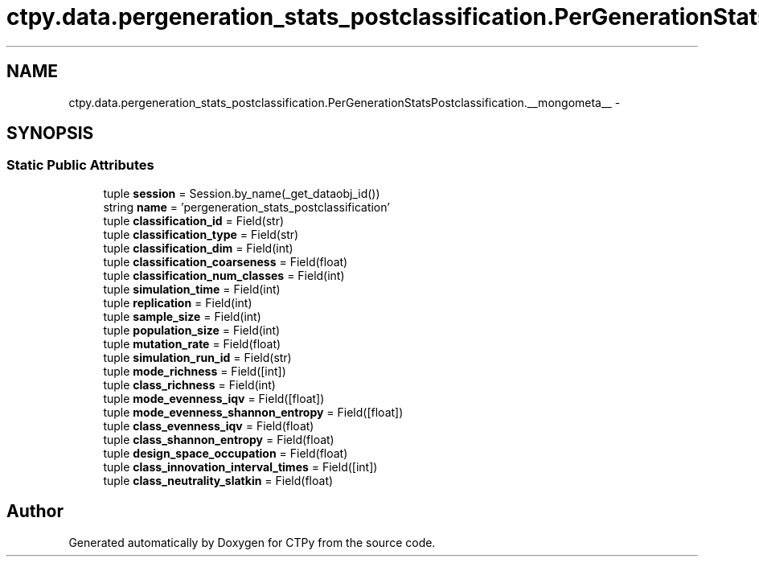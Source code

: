 .TH "ctpy.data.pergeneration_stats_postclassification.PerGenerationStatsPostclassification.__mongometa__" 3 "Sun Oct 13 2013" "Version 1.0.3" "CTPy" \" -*- nroff -*-
.ad l
.nh
.SH NAME
ctpy.data.pergeneration_stats_postclassification.PerGenerationStatsPostclassification.__mongometa__ \- 
.SH SYNOPSIS
.br
.PP
.SS "Static Public Attributes"

.in +1c
.ti -1c
.RI "tuple \fBsession\fP = Session\&.by_name(_get_dataobj_id())"
.br
.ti -1c
.RI "string \fBname\fP = 'pergeneration_stats_postclassification'"
.br
.ti -1c
.RI "tuple \fBclassification_id\fP = Field(str)"
.br
.ti -1c
.RI "tuple \fBclassification_type\fP = Field(str)"
.br
.ti -1c
.RI "tuple \fBclassification_dim\fP = Field(int)"
.br
.ti -1c
.RI "tuple \fBclassification_coarseness\fP = Field(float)"
.br
.ti -1c
.RI "tuple \fBclassification_num_classes\fP = Field(int)"
.br
.ti -1c
.RI "tuple \fBsimulation_time\fP = Field(int)"
.br
.ti -1c
.RI "tuple \fBreplication\fP = Field(int)"
.br
.ti -1c
.RI "tuple \fBsample_size\fP = Field(int)"
.br
.ti -1c
.RI "tuple \fBpopulation_size\fP = Field(int)"
.br
.ti -1c
.RI "tuple \fBmutation_rate\fP = Field(float)"
.br
.ti -1c
.RI "tuple \fBsimulation_run_id\fP = Field(str)"
.br
.ti -1c
.RI "tuple \fBmode_richness\fP = Field([int])"
.br
.ti -1c
.RI "tuple \fBclass_richness\fP = Field(int)"
.br
.ti -1c
.RI "tuple \fBmode_evenness_iqv\fP = Field([float])"
.br
.ti -1c
.RI "tuple \fBmode_evenness_shannon_entropy\fP = Field([float])"
.br
.ti -1c
.RI "tuple \fBclass_evenness_iqv\fP = Field(float)"
.br
.ti -1c
.RI "tuple \fBclass_shannon_entropy\fP = Field(float)"
.br
.ti -1c
.RI "tuple \fBdesign_space_occupation\fP = Field(float)"
.br
.ti -1c
.RI "tuple \fBclass_innovation_interval_times\fP = Field([int])"
.br
.ti -1c
.RI "tuple \fBclass_neutrality_slatkin\fP = Field(float)"
.br
.in -1c

.SH "Author"
.PP 
Generated automatically by Doxygen for CTPy from the source code\&.
